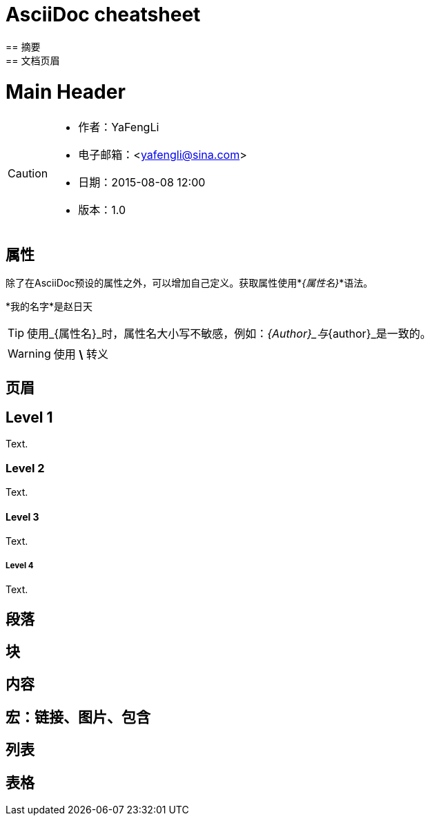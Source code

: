 = AsciiDoc cheatsheet
== 摘要
== 文档页眉

Main Header
===========
:Author:    YaFengLi
:Email:     <yafengli@sina.com>
:Date:      2015-08-08 12:00
:Revision:  1.0

[CAUTION]
======
* 作者：{Author}
* 电子邮箱：{Email}
* 日期：{Date}
* 版本：{Revision}
======

== 属性
除了在AsciiDoc预设的属性之外，可以增加自己定义。获取属性使用*_{属性名}_*语法。

:My Name: 赵日天

*我的名字*是{myname}

TIP: 使用_{属性名}_时，属性名大小写不敏感，例如：_\{Author}_与_\{author}_是一致的。

WARNING: 使用 *\* 转义

== 页眉
== Level 1
Text.

=== Level 2
Text.

==== Level 3
Text.

===== Level 4
Text.

== 段落
== 块
== 内容
== 宏：链接、图片、包含
== 列表
== 表格
